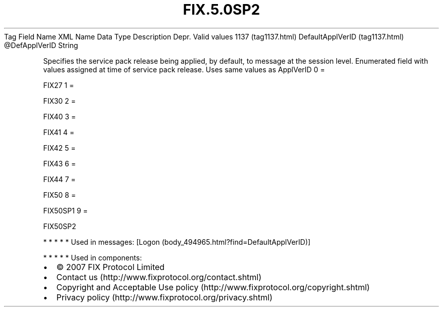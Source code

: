 .TH FIX.5.0SP2 "" "" "Tag #1137"
Tag
Field Name
XML Name
Data Type
Description
Depr.
Valid values
1137 (tag1137.html)
DefaultApplVerID (tag1137.html)
\@DefApplVerID
String
.PP
Specifies the service pack release being applied, by default, to
message at the session level. Enumerated field with values assigned
at time of service pack release. Uses same values as ApplVerID
0
=
.PP
FIX27
1
=
.PP
FIX30
2
=
.PP
FIX40
3
=
.PP
FIX41
4
=
.PP
FIX42
5
=
.PP
FIX43
6
=
.PP
FIX44
7
=
.PP
FIX50
8
=
.PP
FIX50SP1
9
=
.PP
FIX50SP2
.PP
   *   *   *   *   *
Used in messages:
[Logon (body_494965.html?find=DefaultApplVerID)]
.PP
   *   *   *   *   *
Used in components:

.PD 0
.P
.PD

.PP
.PP
.IP \[bu] 2
© 2007 FIX Protocol Limited
.IP \[bu] 2
Contact us (http://www.fixprotocol.org/contact.shtml)
.IP \[bu] 2
Copyright and Acceptable Use policy (http://www.fixprotocol.org/copyright.shtml)
.IP \[bu] 2
Privacy policy (http://www.fixprotocol.org/privacy.shtml)
